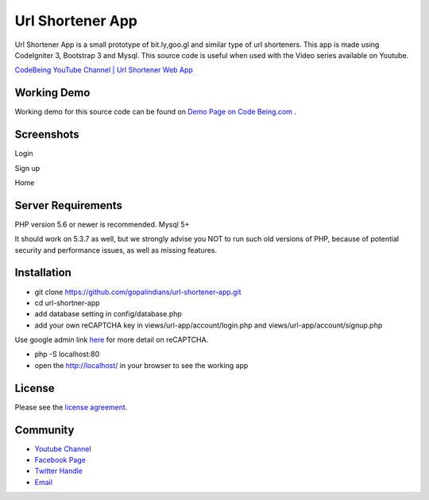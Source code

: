 ###################
Url Shortener App
###################

Url Shortener App is a small prototype of bit.ly,goo.gl and similar type of url shorteners.
This app is made using CodeIgniter 3, Bootstrap 3 and Mysql.
This source code is useful when used with the Video series available on Youtube.

`CodeBeing YouTube Channel | Url Shortener Web App
<https://www.youtube.com/watch?v=DzpRH_dXN8U&list=PLvj1VBqDC8jvQdNiKABWzi1tlOJ64lzw_>`_


*******************
Working Demo
*******************

Working demo for this source code can be found on  `Demo Page on Code Being.com
<http://demos.codebeing.com/url-app>`_ .



*******************
Screenshots
*******************


Login

.. image:: url-app-assets\url-app-login.png
   :height: 300px
   :width: 400px
   :alt: Login screen


Sign up

.. image:: url-app-assets\url-app-signup.png
   :height: 300px
   :width: 400px
   :alt: Sign up screen

Home

.. image:: url-app-assets\url-app-shorten-page.png
   :height: 300px
   :width: 400px
   :alt: Home screen

*******************
Server Requirements
*******************

PHP version 5.6 or newer is recommended.
Mysql 5+

It should work on 5.3.7 as well, but we strongly advise you NOT to run
such old versions of PHP, because of potential security and performance
issues, as well as missing features.

************
Installation
************

- git clone https://github.com/gopalindians/url-shortener-app.git

- cd url-shortner-app

- add database setting in config/database.php

- add your own reCAPTCHA key in views/url-app/account/login.php and views/url-app/account/signup.php
Use google admin link `here <https://www.google.com/recaptcha/admin>`_ for more detail on reCAPTCHA.

- php -S localhost:80

- open the http://localhost/ in your browser to see the working app
 

*******
License
*******

Please see the `license
agreement <https://github.com/philsturgeon/dbad/blob/master/LICENSE.md>`_.

*********
Community
*********

-   `Youtube Channel <https://www.youtube.com/channel/UCN5FNarpN8Vy0NwCYMhx5dQ>`_
-  `Facebook Page <https://www.facebook.com/CodeBeingDotCom/>`_
-  `Twitter Handle   <https://twitter.com/code_being/>`_
-  `Email <codebeingdotcom@gmail.com>`_
